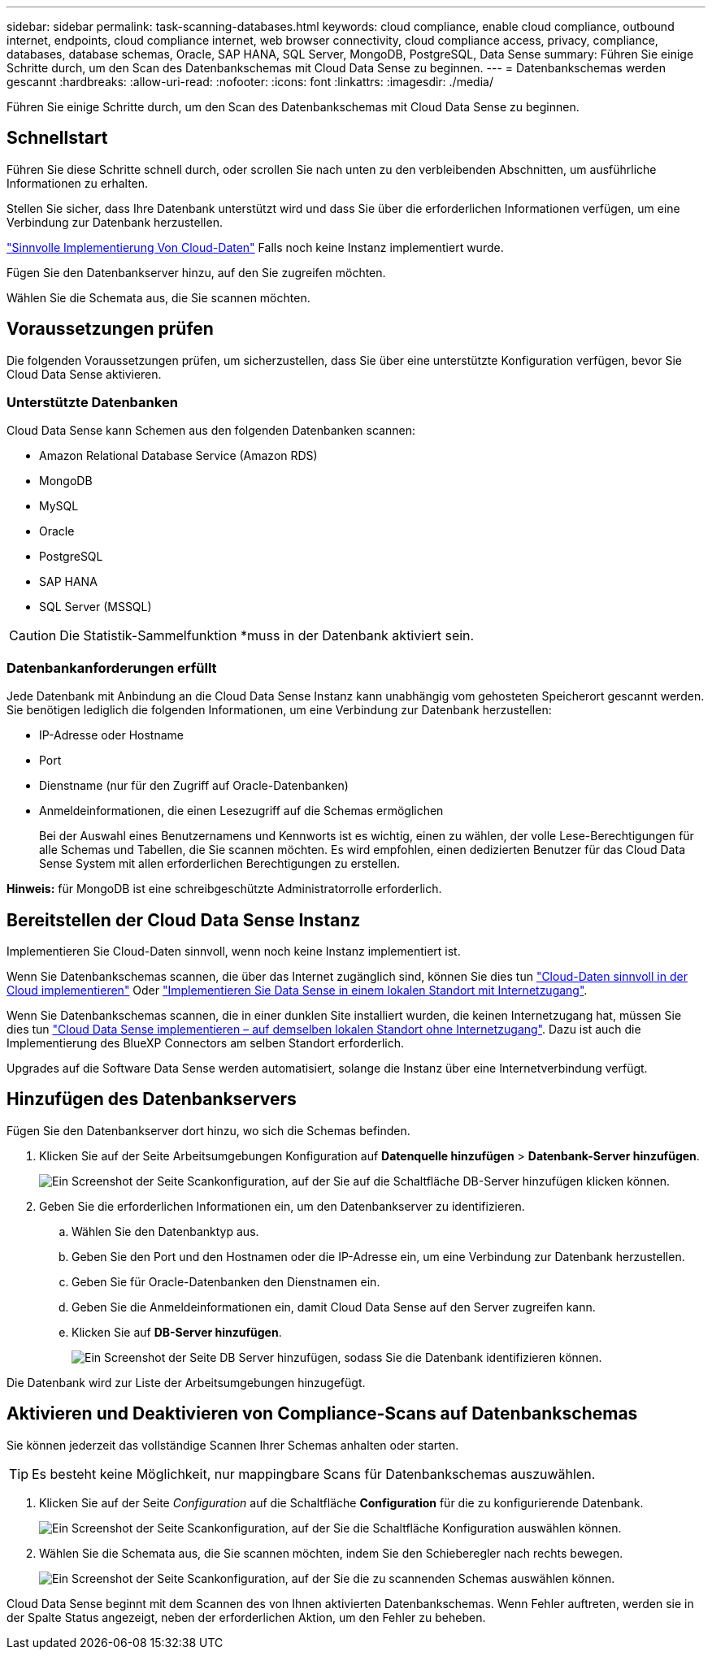 ---
sidebar: sidebar 
permalink: task-scanning-databases.html 
keywords: cloud compliance, enable cloud compliance, outbound internet, endpoints, cloud compliance internet, web browser connectivity, cloud compliance access, privacy, compliance, databases, database schemas, Oracle, SAP HANA, SQL Server, MongoDB, PostgreSQL, Data Sense 
summary: Führen Sie einige Schritte durch, um den Scan des Datenbankschemas mit Cloud Data Sense zu beginnen. 
---
= Datenbankschemas werden gescannt
:hardbreaks:
:allow-uri-read: 
:nofooter: 
:icons: font
:linkattrs: 
:imagesdir: ./media/


[role="lead"]
Führen Sie einige Schritte durch, um den Scan des Datenbankschemas mit Cloud Data Sense zu beginnen.



== Schnellstart

Führen Sie diese Schritte schnell durch, oder scrollen Sie nach unten zu den verbleibenden Abschnitten, um ausführliche Informationen zu erhalten.

[role="quick-margin-para"]
Stellen Sie sicher, dass Ihre Datenbank unterstützt wird und dass Sie über die erforderlichen Informationen verfügen, um eine Verbindung zur Datenbank herzustellen.

[role="quick-margin-para"]
link:task-deploy-cloud-compliance.html["Sinnvolle Implementierung Von Cloud-Daten"^] Falls noch keine Instanz implementiert wurde.

[role="quick-margin-para"]
Fügen Sie den Datenbankserver hinzu, auf den Sie zugreifen möchten.

[role="quick-margin-para"]
Wählen Sie die Schemata aus, die Sie scannen möchten.



== Voraussetzungen prüfen

Die folgenden Voraussetzungen prüfen, um sicherzustellen, dass Sie über eine unterstützte Konfiguration verfügen, bevor Sie Cloud Data Sense aktivieren.



=== Unterstützte Datenbanken

Cloud Data Sense kann Schemen aus den folgenden Datenbanken scannen:

* Amazon Relational Database Service (Amazon RDS)
* MongoDB
* MySQL
* Oracle
* PostgreSQL
* SAP HANA
* SQL Server (MSSQL)



CAUTION: Die Statistik-Sammelfunktion *muss in der Datenbank aktiviert sein.



=== Datenbankanforderungen erfüllt

Jede Datenbank mit Anbindung an die Cloud Data Sense Instanz kann unabhängig vom gehosteten Speicherort gescannt werden. Sie benötigen lediglich die folgenden Informationen, um eine Verbindung zur Datenbank herzustellen:

* IP-Adresse oder Hostname
* Port
* Dienstname (nur für den Zugriff auf Oracle-Datenbanken)
* Anmeldeinformationen, die einen Lesezugriff auf die Schemas ermöglichen
+
Bei der Auswahl eines Benutzernamens und Kennworts ist es wichtig, einen zu wählen, der volle Lese-Berechtigungen für alle Schemas und Tabellen, die Sie scannen möchten. Es wird empfohlen, einen dedizierten Benutzer für das Cloud Data Sense System mit allen erforderlichen Berechtigungen zu erstellen.



*Hinweis:* für MongoDB ist eine schreibgeschützte Administratorrolle erforderlich.



== Bereitstellen der Cloud Data Sense Instanz

Implementieren Sie Cloud-Daten sinnvoll, wenn noch keine Instanz implementiert ist.

Wenn Sie Datenbankschemas scannen, die über das Internet zugänglich sind, können Sie dies tun link:task-deploy-cloud-compliance.html["Cloud-Daten sinnvoll in der Cloud implementieren"^] Oder link:task-deploy-compliance-onprem.html["Implementieren Sie Data Sense in einem lokalen Standort mit Internetzugang"^].

Wenn Sie Datenbankschemas scannen, die in einer dunklen Site installiert wurden, die keinen Internetzugang hat, müssen Sie dies tun link:task-deploy-compliance-dark-site.html["Cloud Data Sense implementieren – auf demselben lokalen Standort ohne Internetzugang"^]. Dazu ist auch die Implementierung des BlueXP Connectors am selben Standort erforderlich.

Upgrades auf die Software Data Sense werden automatisiert, solange die Instanz über eine Internetverbindung verfügt.



== Hinzufügen des Datenbankservers

Fügen Sie den Datenbankserver dort hinzu, wo sich die Schemas befinden.

. Klicken Sie auf der Seite Arbeitsumgebungen Konfiguration auf *Datenquelle hinzufügen* > *Datenbank-Server hinzufügen*.
+
image:screenshot_compliance_add_db_server_button.png["Ein Screenshot der Seite Scankonfiguration, auf der Sie auf die Schaltfläche DB-Server hinzufügen klicken können."]

. Geben Sie die erforderlichen Informationen ein, um den Datenbankserver zu identifizieren.
+
.. Wählen Sie den Datenbanktyp aus.
.. Geben Sie den Port und den Hostnamen oder die IP-Adresse ein, um eine Verbindung zur Datenbank herzustellen.
.. Geben Sie für Oracle-Datenbanken den Dienstnamen ein.
.. Geben Sie die Anmeldeinformationen ein, damit Cloud Data Sense auf den Server zugreifen kann.
.. Klicken Sie auf *DB-Server hinzufügen*.
+
image:screenshot_compliance_add_db_server_dialog.png["Ein Screenshot der Seite DB Server hinzufügen, sodass Sie die Datenbank identifizieren können."]





Die Datenbank wird zur Liste der Arbeitsumgebungen hinzugefügt.



== Aktivieren und Deaktivieren von Compliance-Scans auf Datenbankschemas

Sie können jederzeit das vollständige Scannen Ihrer Schemas anhalten oder starten.


TIP: Es besteht keine Möglichkeit, nur mappingbare Scans für Datenbankschemas auszuwählen.

. Klicken Sie auf der Seite _Configuration_ auf die Schaltfläche *Configuration* für die zu konfigurierende Datenbank.
+
image:screenshot_compliance_db_server_config.png["Ein Screenshot der Seite Scankonfiguration, auf der Sie die Schaltfläche Konfiguration auswählen können."]

. Wählen Sie die Schemata aus, die Sie scannen möchten, indem Sie den Schieberegler nach rechts bewegen.
+
image:screenshot_compliance_select_schemas.png["Ein Screenshot der Seite Scankonfiguration, auf der Sie die zu scannenden Schemas auswählen können."]



Cloud Data Sense beginnt mit dem Scannen des von Ihnen aktivierten Datenbankschemas. Wenn Fehler auftreten, werden sie in der Spalte Status angezeigt, neben der erforderlichen Aktion, um den Fehler zu beheben.
